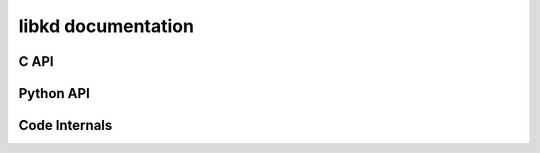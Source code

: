 
libkd documentation
===================

C API
-----





Python API
----------




Code Internals
--------------

